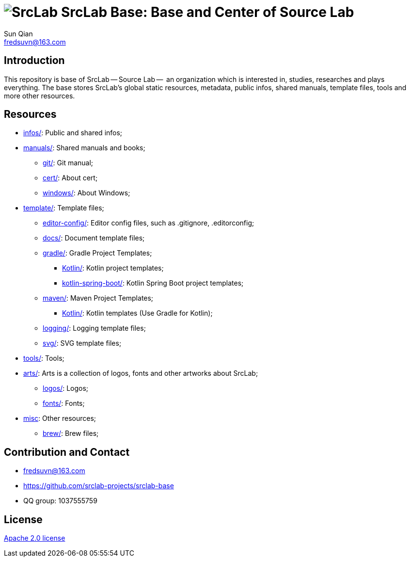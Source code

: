 = image:logo.svg[SrcLab] SrcLab Base: Base and Center of Source Lab
Sun Qian <fredsuvn@163.com>
:encoding: UTF-8
:emaill: fredsuvn@163.com
:url: https://github.com/srclab-projects/srclab-base
:license: https://www.apache.org/licenses/LICENSE-2.0.html[Apache 2.0 license]

:qq-group: QQ group: 1037555759
:boat-version: 0.0.0

== Introduction

This repository is base of SrcLab -- Source Lab --  an organization which is interested in, studies, researches and plays everything.
The base stores SrcLab's global static resources, metadata, public infos, shared manuals, template files, tools and more other resources.

== Resources

* link:infos/[infos/]: Public and shared infos;

* link:manuals/[manuals/]: Shared manuals and books;
** link:manuals/git/[git/]: Git manual;
** link:manuals/cert/[cert/]: About cert;
** link:manuals/windows/[windows/]: About Windows;

* link:templates/[template/]: Template files;
** link:templates/editor-config/[editor-config/]: Editor config files, such as .gitignore, .editorconfig;
** link:templates/docs/[docs/]: Document template files;
** link:templates/gradle/[gradle/]: Gradle Project Templates;
*** link:templates/gradle/kotlin/[Kotlin/]: Kotlin project templates;
*** link:templates/gradle/kotlin-spring-boot/[kotlin-spring-boot/]: Kotlin Spring Boot project templates;
** link:templates/maven/[maven/]: Maven Project Templates;
*** link:templates/maven/kotlin/[Kotlin/]: [line-through]#Kotlin templates# (Use Gradle for Kotlin);
** link:templates/logging/[logging/]: Logging template files;
** link:templates/svg/[svg/]: SVG template files;

* link:tools/[tools/]: Tools;

* link:arts/[arts/]: Arts is a collection of logos, fonts and other artworks about SrcLab;
** link:arts/logos/[logos/]: Logos;
** link:arts/fonts/[fonts/]: Fonts;

* link:misc/[misc]: Other resources;
** link:misc/brew/[brew/]: Brew files;

== Contribution and Contact

* {emaill}
* {url}
* {qq-group}

== License

{license}